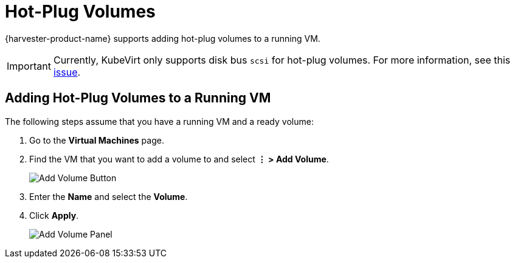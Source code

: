 = Hot-Plug Volumes

{harvester-product-name} supports adding hot-plug volumes to a running VM.

[IMPORTANT]
====
Currently, KubeVirt only supports disk bus `scsi` for hot-plug volumes. For more information, see this https://github.com/kubevirt/kubevirt/issues/5080#issuecomment-785183128[issue].
====

== Adding Hot-Plug Volumes to a Running VM

The following steps assume that you have a running VM and a ready volume:

. Go to the *Virtual Machines* page.
. Find the VM that you want to add a volume to and select *⋮ > Add Volume*.
+
image::vm/add-volume-button.png[Add Volume Button]
+
. Enter the *Name* and select the *Volume*.
. Click *Apply*.
+
image::vm/add-volume-panel.png[Add Volume Panel]
